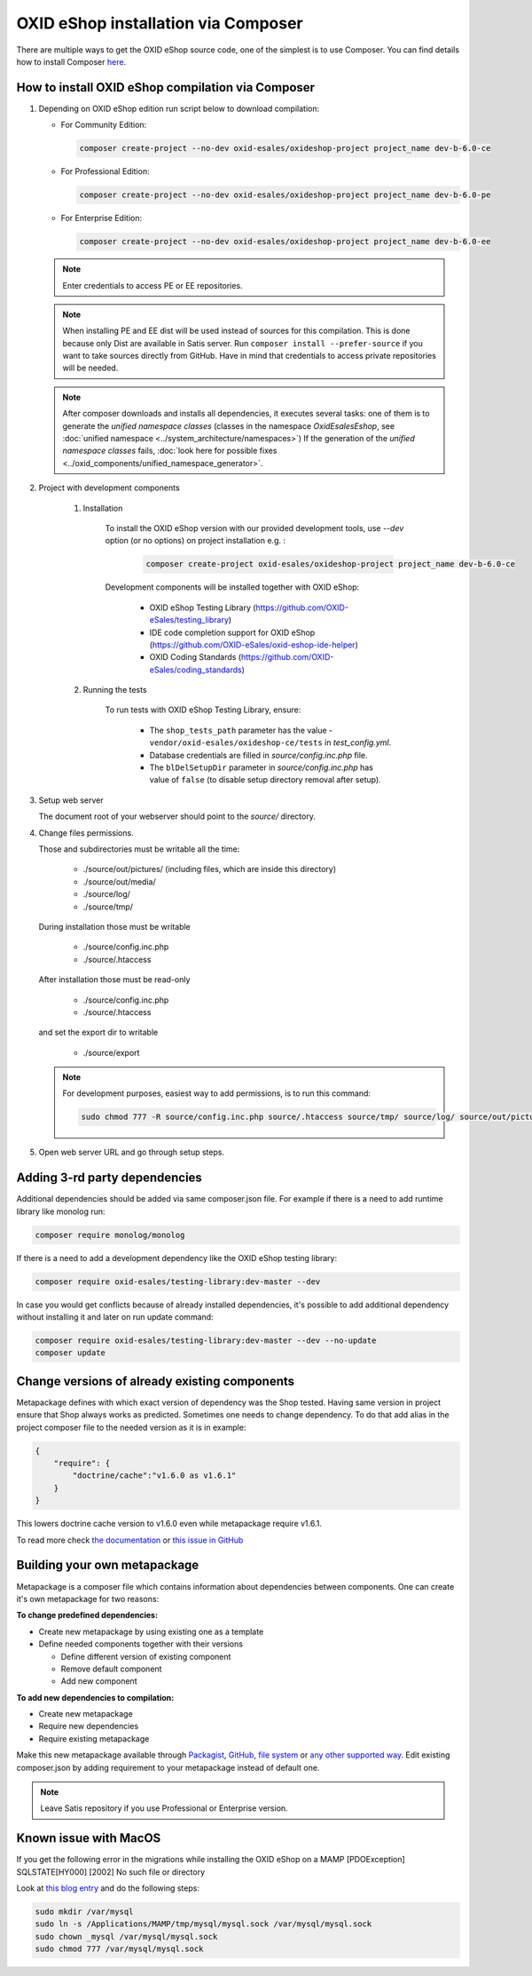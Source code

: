 OXID eShop installation via Composer
====================================

There are multiple ways to get the OXID eShop source code, one of the simplest is to use Composer. You can find details how to install Composer `here <https://getcomposer.org/doc/00-intro.md#installation-linux-unix-osx>`_.

How to install OXID eShop compilation via Composer
--------------------------------------------------

#. Depending on OXID eShop edition run script below to download compilation:

   * For Community Edition:

     .. code:: bash

        composer create-project --no-dev oxid-esales/oxideshop-project project_name dev-b-6.0-ce
   * For Professional Edition:

     .. code:: bash

        composer create-project --no-dev oxid-esales/oxideshop-project project_name dev-b-6.0-pe

   * For Enterprise Edition:

     .. code:: bash

        composer create-project --no-dev oxid-esales/oxideshop-project project_name dev-b-6.0-ee

   .. note::

      Enter credentials to access PE or EE repositories.

   .. note::

      When installing PE and EE dist will be used instead of sources for this compilation. This is done because only Dist are available in Satis server.
      Run ``composer install --prefer-source`` if you want to take sources directly from GitHub.
      Have in mind that credentials to access private repositories will be needed.

   .. note::

      After composer downloads and installs all dependencies, it executes several tasks: one of them is to
      generate the `unified namespace classes` (classes in the namespace `\OxidEsales\Eshop`,
      see :doc:`unified namespace <../system_architecture/namespaces>`) If the generation of the `unified namespace classes`
      fails, :doc:`look here for possible fixes <../oxid_components/unified_namespace_generator>`.


#. Project with development components

    #. Installation

        To install the OXID eShop version with our provided development tools, use `--dev` option (or no options) on project installation e.g. :

         .. code:: bash

            composer create-project oxid-esales/oxideshop-project project_name dev-b-6.0-ce

        Development components will be installed together with OXID eShop:

            * OXID eShop Testing Library (https://github.com/OXID-eSales/testing_library)
            * IDE code completion support for OXID eShop (https://github.com/OXID-eSales/oxid-eshop-ide-helper)
            * OXID Coding Standards (https://github.com/OXID-eSales/coding_standards)

    #. Running the tests

        To run tests with OXID eShop Testing Library, ensure:

            * The ``shop_tests_path`` parameter has the value - ``vendor/oxid-esales/oxideshop-ce/tests`` in `test_config.yml`.
            * Database credentials are filled in `source/config.inc.php` file.
            * The ``blDelSetupDir`` parameter in `source/config.inc.php` has value of ``false`` (to disable setup directory removal after setup).

#. Setup web server

   The document root of your webserver should point to the `source/` directory.

#. Change files permissions.

   Those and subdirectories must be writable all the time:

      * ./source/out/pictures/ (including files, which are inside this directory)
      * ./source/out/media/
      * ./source/log/
      * ./source/tmp/

   During installation those must be writable

      * ./source/config.inc.php
      * ./source/.htaccess

   After installation those must be read-only

      * ./source/config.inc.php
      * ./source/.htaccess

   and set the export dir to writable

      * ./source/export

   .. note::

      For development purposes, easiest way to add permissions, is to run this command:

      .. code:: bash

         sudo chmod 777 -R source/config.inc.php source/.htaccess source/tmp/ source/log/ source/out/pictures/ source/out/media/ source/export

#. Open web server URL and go through setup steps.

Adding 3-rd party dependencies
------------------------------

Additional dependencies should be added via same composer.json file. For example if there is a need to add runtime
library like monolog run:

.. code:: bash

   composer require monolog/monolog

If there is a need to add a development dependency like the OXID eShop testing library:

.. code:: bash

   composer require oxid-esales/testing-library:dev-master --dev
   
In case you would get conflicts because of already installed dependencies, it's possible to add additional dependency without installing it and later on run update command:

.. code:: bash

   composer require oxid-esales/testing-library:dev-master --dev --no-update
   composer update

Change versions of already existing components
----------------------------------------------

Metapackage defines with which exact version of dependency was the Shop tested.
Having same version in project ensure that Shop always works as predicted.
Sometimes one needs to change dependency.
To do that add alias in the project composer file to the needed version as it is in example:

.. code:: bash

    {
        "require": {
            "doctrine/cache":"v1.6.0 as v1.6.1"
        }
    }

This lowers doctrine cache version to v1.6.0 even while metapackage require v1.6.1.

To read more check `the documentation <https://getcomposer.org/doc/articles/aliases.md#require-inline-alias>`__
or `this issue in GitHub <https://github.com/composer/composer/issues/3387>`__

Building your own metapackage
-----------------------------

Metapackage is a composer file which contains information about dependencies between components.
One can create it's own metapackage for two reasons:

**To change predefined dependencies:**

* Create new metapackage by using existing one as a template
* Define needed components together with their versions

  * Define different version of existing component
  * Remove default component
  * Add new component

**To add new dependencies to compilation:**

* Create new metapackage
* Require new dependencies
* Require existing metapackage

Make this new metapackage available through
`Packagist <https://getcomposer.org/doc/05-repositories.md#packages>`__,
`GitHub <https://getcomposer.org/doc/05-repositories.md#vcs>`__,
`file system <https://getcomposer.org/doc/05-repositories.md#path>`__
or `any other supported way <https://getcomposer.org/doc/05-repositories.md#git-alternatives>`__.
Edit existing composer.json by adding requirement to your metapackage instead of default one.

.. NOTE::

   Leave Satis repository if you use Professional or Enterprise version.

Known issue with MacOS
----------------------

If you get the following error in the migrations while installing the OXID eShop on a MAMP
[PDOException] 
SQLSTATE[HY000] [2002] No such file or directory

Look at `this blog entry <https://andreys.info/blog/2007-11-07/configuring-terminal-to-work-with-mamp-mysql-on-leopard>`__ and do the following steps:

.. code::
  
    sudo mkdir /var/mysql
    sudo ln -s /Applications/MAMP/tmp/mysql/mysql.sock /var/mysql/mysql.sock
    sudo chown _mysql /var/mysql/mysql.sock
    sudo chmod 777 /var/mysql/mysql.sock
